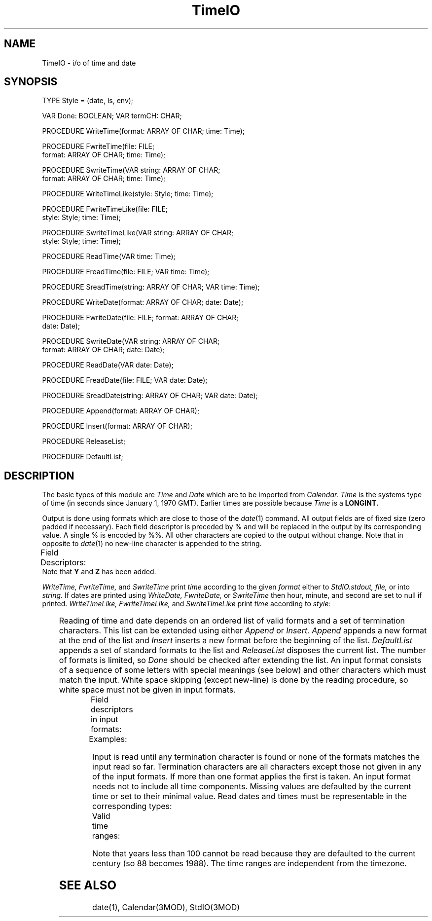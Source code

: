 .TH TimeIO 3MOD "local:Borchert"
.SH NAME
TimeIO \- i/o of time and date
.SH SYNOPSIS
.DS
TYPE Style = (date, ls, env);

VAR Done: BOOLEAN;
VAR termCH: CHAR;

PROCEDURE WriteTime(format: ARRAY OF CHAR; time: Time);

PROCEDURE FwriteTime(file: FILE;
                     format: ARRAY OF CHAR; time: Time);

PROCEDURE SwriteTime(VAR string: ARRAY OF CHAR;
                     format: ARRAY OF CHAR; time: Time);

PROCEDURE WriteTimeLike(style: Style; time: Time);

PROCEDURE FwriteTimeLike(file: FILE;
                         style: Style; time: Time);

PROCEDURE SwriteTimeLike(VAR string: ARRAY OF CHAR;
                         style: Style; time: Time);

PROCEDURE ReadTime(VAR time: Time);

PROCEDURE FreadTime(file: FILE; VAR time: Time);

PROCEDURE SreadTime(string: ARRAY OF CHAR; VAR time: Time);

PROCEDURE WriteDate(format: ARRAY OF CHAR; date: Date);

PROCEDURE FwriteDate(file: FILE; format: ARRAY OF CHAR;
                     date: Date);

PROCEDURE SwriteDate(VAR string: ARRAY OF CHAR;
                     format: ARRAY OF CHAR; date: Date);

PROCEDURE ReadDate(VAR date: Date);

PROCEDURE FreadDate(file: FILE; VAR date: Date);

PROCEDURE SreadDate(string: ARRAY OF CHAR; VAR date: Date);

PROCEDURE Append(format: ARRAY OF CHAR);

PROCEDURE Insert(format: ARRAY OF CHAR);

PROCEDURE ReleaseList;

PROCEDURE DefaultList;
.DE
.SH DESCRIPTION
The basic types of this module are
.I Time
and
.I Date
which are to be imported from
.I Calendar.
.I Time
is the systems type of time
(in seconds since January 1, 1970 GMT).
Earlier times are possible because
.I Time
is a
.B LONGINT.
.PP
Output is done using formats which are close to those of the
\fIdate\fP(1) command.
All output fields are of fixed size (zero padded if necessary).
Each field descriptor is preceded by % and will be replaced in the
output by its corresponding value.
A single % is encoded by %%.
All other characters are copied to the output without change.
Note that in opposite to \fIdate\fP(1) no new-line character is
appended to the string.
.PP
Field Descriptors:
.TS
center;
lfB l.
n	insert a new-line character
t	insert a tab character
m	month of year - 01 to 12
d	day of month - 01 to 31
y	last 2 digits of year - 00 to 99
D	date as mm/dd/yy
H	hour - 00 to 23
M	minute - 00 to 59
S	second - 00 to 59
T	time as HH:MM:SS
j	day of year - 001 to 366
w	day of week - Sunday = 0
a	abbreviated weekday - Sun to Sat
h	abbreviated month - Jan to Dec
r	time in AM/PM notation
Y	year in 4 digits - 0000 to 9999
Z	timezone in 3 letters
.TE
Note that \fBY\fP and \fBZ\fP has been added.
.PP
.I WriteTime,
.I FwriteTime,
and
.I SwriteTime
print
.I time
according to the given
.I format
either to
.I StdIO.stdout,
.I file,
or into
.I string.
If dates are printed using
.I WriteDate,
.I FwriteDate,
or
.I SwriteTime
then hour, minute, and second are set to null if printed.
.I WriteTimeLike,
.I FwriteTimeLike,
and
.I SwriteTimeLike
print
.I time
according to
.I style:
.LP
.TS
center;
lfB l.
date	format of \fIdate\fP(1)
ls	format of \fIls\fP(1)
env	format found in the environment
	variable \fBTIMEFMT\fP
.TE
.PP
Reading of time and date depends on an ordered list of valid formats
and a set of termination characters.
This list can be extended using either
.I Append
or
.I Insert.
.I Append
appends a new format at the end of the list and
.I Insert
inserts a new format before the beginning of the list.
.I DefaultList
appends a set of standard formats to the list and
.I ReleaseList
disposes the current list.
The number of formats is limited, so
.I Done
should be checked after extending the list.
An input format consists of a sequence of some letters with
special meanings (see below) and other characters which must
match the input.
White space skipping (except new-line) is done by the reading procedure,
so white space must not be given in input formats.
.LP
Field descriptors in input formats:
.TS
center;
lfB l.
y	year, 88 becomes 1988
m	month, either 1 to 12 or Jan to Dec
d	day, 1 to 31
H	hour, 0 to 23
M	minute, 0 to 59
S	second, 0 to 59
.TE
.LP
Examples:
.TS
center;
l l.
"m/d/yH:M:S"	us-date, matches "10/23/88 23:11:10"
"d.m.yH:M:S"	german date, matches "23.10.88 23:11:10"
"md,y"	matches "Oct 23, 1988"
.TE
.LP
Input is read until any termination character is found or
none of the formats matches the input read so far.
Termination characters are all characters except those not given
in any of the input formats.
If more than one format applies the first is taken.
An input format needs not to include all time components.
Missing values are defaulted by the current time or set to their
minimal value.
Read dates and times must be representable in the corresponding types:
.LP
Valid time ranges:
.TS
center;
lfI l l.
Time	Dec 14, 1901 0:0:0	Dec 12, 2037, 23:59:59
Date	Jan 1, 100 0:0:0	Dec 24, 2037, 23:59:59
.TE
.LP
Note that years less than 100 cannot be read because they are defaulted
to the current century (so 88 becomes 1988).
The time ranges are independent from the timezone.
.SH "SEE ALSO"
date(1), Calendar(3MOD), StdIO(3MOD)

